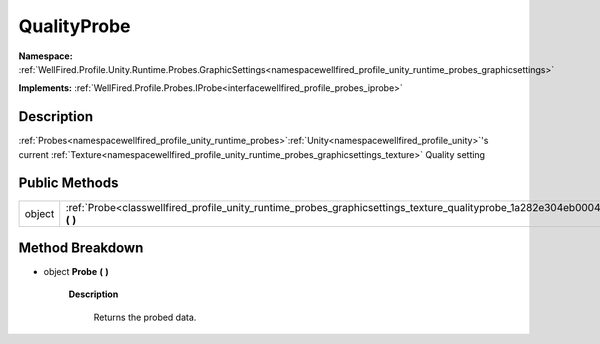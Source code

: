 .. _classwellfired_profile_unity_runtime_probes_graphicsettings_texture_qualityprobe:

QualityProbe
=============

**Namespace:** :ref:`WellFired.Profile.Unity.Runtime.Probes.GraphicSettings<namespacewellfired_profile_unity_runtime_probes_graphicsettings>`

**Implements:** :ref:`WellFired.Profile.Probes.IProbe<interfacewellfired_profile_probes_iprobe>`


Description
------------

:ref:`Probes<namespacewellfired_profile_unity_runtime_probes>`:ref:`Unity<namespacewellfired_profile_unity>`'s current :ref:`Texture<namespacewellfired_profile_unity_runtime_probes_graphicsettings_texture>` Quality setting 

Public Methods
---------------

+-------------+-------------------------------------------------------------------------------------------------------------------------------------------------+
|object       |:ref:`Probe<classwellfired_profile_unity_runtime_probes_graphicsettings_texture_qualityprobe_1a282e304eb0004f879a5bda5bb20adad1>` **(**  **)**   |
+-------------+-------------------------------------------------------------------------------------------------------------------------------------------------+

Method Breakdown
-----------------

.. _classwellfired_profile_unity_runtime_probes_graphicsettings_texture_qualityprobe_1a282e304eb0004f879a5bda5bb20adad1:

- object **Probe** **(**  **)**

    **Description**

        Returns the probed data. 


